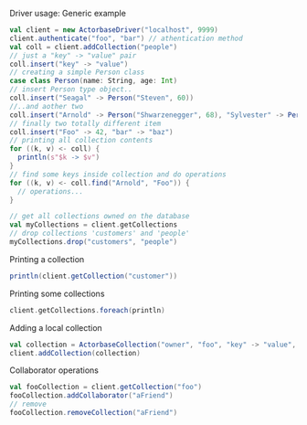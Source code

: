 **** Driver usage: Generic example
#+begin_src scala
  val client = new ActorbaseDriver("localhost", 9999)
  client.authenticate("foo", "bar") // athentication method
  val coll = client.addCollection("people")
  // just a "key" -> "value" pair
  coll.insert("key" -> "value")
  // creating a simple Person class
  case class Person(name: String, age: Int)
  // insert Person type object..
  coll.insert("Seagal" -> Person("Steven", 60))
  //..and aother two
  coll.insert("Arnold" -> Person("Shwarzenegger", 68), "Sylvester" -> Person("Stallone", 67))
  // finally two totally different item
  coll.insert("Foo" -> 42, "bar" -> "baz")
  // printing all collection contents
  for ((k, v) <- coll) {
    println(s"$k -> $v")
  }
  // find some keys inside collection and do operations
  for ((k, v) <- coll.find("Arnold", "Foo")) {
    // operations...
  }

  // get all collections owned on the database
  val myCollections = client.getCollections
  // drop collections 'customers' and 'people'
  myCollections.drop("customers", "people")
#+end_src

**** Printing a collection
#+begin_src scala
println(client.getCollection("customer"))
#+end_src

**** Printing some collections
#+begin_src scala
client.getCollections.foreach(println)
#+end_src

**** Adding a local collection
#+begin_src scala
val collection = ActorbaseCollection("owner", "foo", "key" -> "value", "key2" -> "value2")
client.addCollection(collection)
#+end_src

**** Collaborator operations
#+begin_src scala
val fooCollection = client.getCollection("foo")
fooCollection.addCollaborator("aFriend")
// remove
fooCollection.removeCollection("aFriend")
#+end_src
